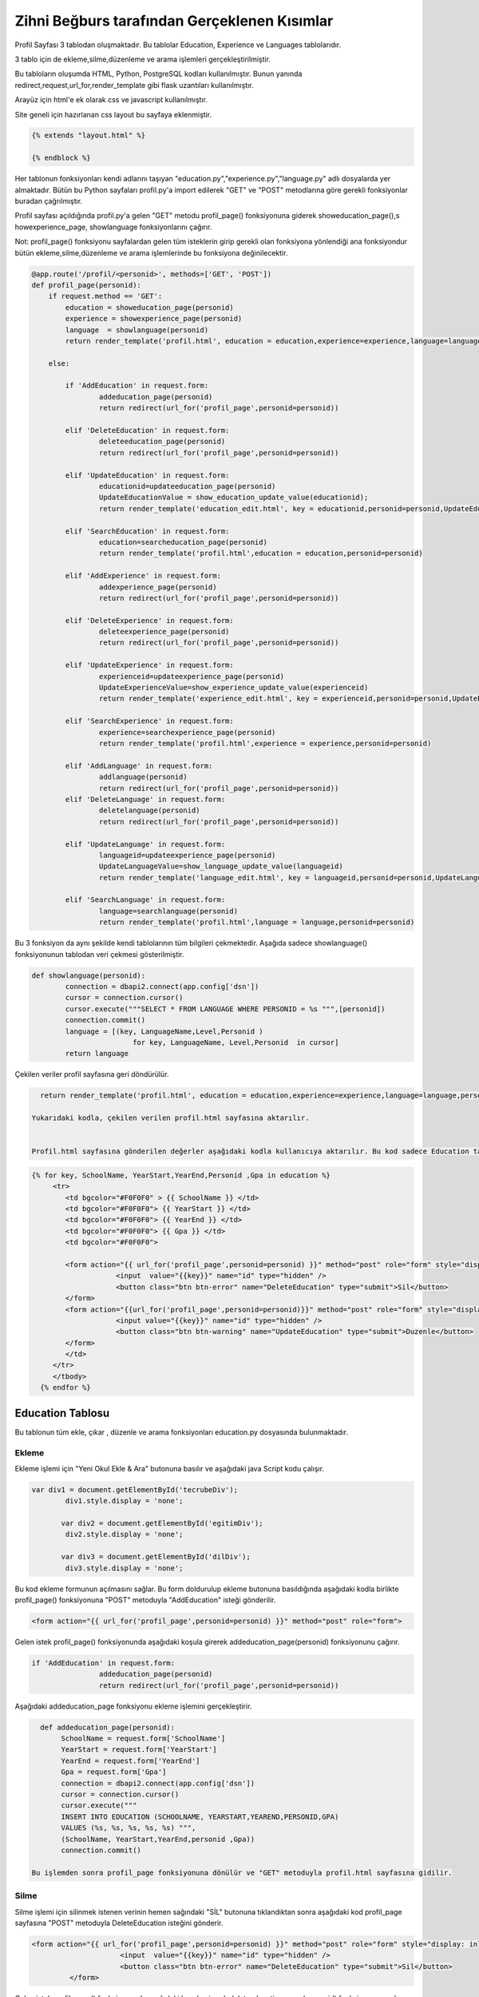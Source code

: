 #############################################
Zihni Beğburs tarafından Gerçeklenen Kısımlar
#############################################

Profil Sayfası 3 tablodan oluşmaktadır. Bu tablolar Education, Experience ve Languages tablolarıdır.

3 tablo için de ekleme,silme,düzenleme ve arama işlemleri gerçekleştirilmiştir.

Bu tabloların oluşumda HTML, Python, PostgreSQL kodları kullanılmıştır. Bunun yanında redirect,request,url_for,render_template gibi flask uzantıları kullanılmıştır.

Arayüz için html'e ek olarak css ve javascript kullanılmıştır.

Site geneli için hazırlanan css layout bu sayfaya eklenmiştir.

.. code-block:: python

      {% extends "layout.html" %}

      {% endblock %}

Her tablonun fonksiyonları kendi adlarını taşıyan "education.py","experience.py","language.py" adlı dosyalarda yer almaktadır. Bütün bu Python sayfaları profil.py'a import edilerek "GET" ve "POST" metodlarına göre gerekli fonksiyonlar buradan çağrılmıştır.

Profil sayfası açıldığında profil.py'a gelen "GET" metodu  profil_page() fonksiyonuna giderek showeducation_page(),s howexperience_page, showlanguage fonksiyonlarını çağırır.

Not: profil_page() fonksiyonu sayfalardan gelen tüm isteklerin girip gerekli olan fonksiyona yönlendiği ana fonksiyondur bütün ekleme,silme,düzenleme ve arama işlemlerinde bu fonksiyona değinilecektir.

.. code-block:: python

   @app.route('/profil/<personid>', methods=['GET', 'POST'])
   def profil_page(personid):
       if request.method == 'GET':
           education = showeducation_page(personid)
           experience = showexperience_page(personid)
           language  = showlanguage(personid)
           return render_template('profil.html', education = education,experience=experience,language=language,personid=personid)

       else:

           if 'AddEducation' in request.form:
                   addeducation_page(personid)
                   return redirect(url_for('profil_page',personid=personid))

           elif 'DeleteEducation' in request.form:
                   deleteeducation_page(personid)
                   return redirect(url_for('profil_page',personid=personid))

           elif 'UpdateEducation' in request.form:
                   educationid=updateeducation_page(personid)
                   UpdateEducationValue = show_education_update_value(educationid);
                   return render_template('education_edit.html', key = educationid,personid=personid,UpdateEducationValue=UpdateEducationValue)

           elif 'SearchEducation' in request.form:
                   education=searcheducation_page(personid)
                   return render_template('profil.html',education = education,personid=personid)

           elif 'AddExperience' in request.form:
                   addexperience_page(personid)
                   return redirect(url_for('profil_page',personid=personid))

           elif 'DeleteExperience' in request.form:
                   deleteexperience_page(personid)
                   return redirect(url_for('profil_page',personid=personid))

           elif 'UpdateExperience' in request.form:
                   experienceid=updateexperience_page(personid)
                   UpdateExperienceValue=show_experience_update_value(experienceid)
                   return render_template('experience_edit.html', key = experienceid,personid=personid,UpdateExperienceValue=UpdateExperienceValue)

           elif 'SearchExperience' in request.form:
                   experience=searchexperience_page(personid)
                   return render_template('profil.html',experience = experience,personid=personid)

           elif 'AddLanguage' in request.form:
                   addlanguage(personid)
                   return redirect(url_for('profil_page',personid=personid))
           elif 'DeleteLanguage' in request.form:
                   deletelanguage(personid)
                   return redirect(url_for('profil_page',personid=personid))

           elif 'UpdateLanguage' in request.form:
                   languageid=updateexperience_page(personid)
                   UpdateLanguageValue=show_language_update_value(languageid)
                   return render_template('language_edit.html', key = languageid,personid=personid,UpdateLanguageValue=UpdateLanguageValue)

           elif 'SearchLanguage' in request.form:
                   language=searchlanguage(personid)
                   return render_template('profil.html',language = language,personid=personid)


Bu 3 fonksiyon da aynı şekilde kendi tablolarının tüm bilgileri çekmektedir. Aşağıda sadece showlanguage() fonksiyonunun tablodan veri çekmesi gösterilmiştir.

.. code-block:: python

   def showlanguage(personid):
           connection = dbapi2.connect(app.config['dsn'])
           cursor = connection.cursor()
           cursor.execute("""SELECT * FROM LANGUAGE WHERE PERSONID = %s """,[personid])
           connection.commit()
           language = [(key, LanguageName,Level,Personid )
                           for key, LanguageName, Level,Personid  in cursor]
           return language

Çekilen veriler profil sayfasına geri döndürülür.

.. code-block:: python

   return render_template('profil.html', education = education,experience=experience,language=language,personid=personid)

 Yukarıdaki kodla, çekilen verilen profil.html sayfasına aktarılır.


 Profil.html sayfasına gönderilen değerler aşağıdaki kodla kullanıcıya aktarılır. Bu kod sadece Education tablosu için gösterilmiştir. Diğer tablolar için de aynı metot kullanılmıştır.

.. code-block:: html

    {% for key, SchoolName, YearStart,YearEnd,Personid ,Gpa in education %}
         <tr>
            <td bgcolor="#F0F0F0" > {{ SchoolName }} </td>
            <td bgcolor="#F0F0F0"> {{ YearStart }} </td>
            <td bgcolor="#F0F0F0"> {{ YearEnd }} </td>
            <td bgcolor="#F0F0F0"> {{ Gpa }} </td>
            <td bgcolor="#F0F0F0">

            <form action="{{ url_for('profil_page',personid=personid) }}" method="post" role="form" style="display: inline">
                        <input  value="{{key}}" name="id" type="hidden" />
                        <button class="btn btn-error" name="DeleteEducation" type="submit">Sil</button>
            </form>
            <form action="{{url_for('profil_page',personid=personid)}}" method="post" role="form" style="display: inline">
                        <input value="{{key}}" name="id" type="hidden" />
                        <button class="btn btn-warning" name="UpdateEducation" type="submit">Duzenle</button>
            </form>
            </td>
         </tr>
         </tbody>
      {% endfor %}



Education Tablosu
=================

Bu tablonun tüm ekle, çıkar , düzenle ve arama fonksiyonları education.py dosyasında bulunmaktadır.

Ekleme
------

Ekleme işlemi için "Yeni Okul Ekle & Ara" butonuna basılır ve aşağıdaki java Script kodu çalışır.

.. code-block:: javascript

   var div1 = document.getElementById('tecrubeDiv');
           div1.style.display = 'none';

          var div2 = document.getElementById('egitimDiv');
           div2.style.display = 'none';

          var div3 = document.getElementById('dilDiv');
           div3.style.display = 'none';

Bu kod ekleme formunun açılmasını sağlar. Bu form doldurulup ekleme butonuna basıldığında aşağıdaki kodla birlikte profil_page() fonksiyonuna "POST" metoduyla "AddEducation" isteği gönderilir.

.. code-block:: html

   <form action="{{ url_for('profil_page',personid=personid) }}" method="post" role="form">

Gelen istek profil_page() fonksiyonunda aşağıdaki koşula girerek addeducation_page(personid) fonksiyonunu çağırır.

.. code-block:: Python

   if 'AddEducation' in request.form:
                   addeducation_page(personid)
                   return redirect(url_for('profil_page',personid=personid))

Aşağıdaki addeducation_page fonksiyonu ekleme işlemini gerçekleştirir.

.. code-block:: Python

   def addeducation_page(personid):
        SchoolName = request.form['SchoolName']
        YearStart = request.form['YearStart']
        YearEnd = request.form['YearEnd']
        Gpa = request.form['Gpa']
        connection = dbapi2.connect(app.config['dsn'])
        cursor = connection.cursor()
        cursor.execute("""
        INSERT INTO EDUCATION (SCHOOLNAME, YEARSTART,YEAREND,PERSONID,GPA)
        VALUES (%s, %s, %s, %s, %s) """,
        (SchoolName, YearStart,YearEnd,personid ,Gpa))
        connection.commit()

 Bu işlemden sonra profil_page fonksiyonuna dönülür ve "GET" metoduyla profil.html sayfasına gidilir.

Silme
-----

Silme işlemi için silinmek istenen verinin hemen sağındaki "SİL" butonuna tıklandıktan sonra aşağıdaki kod profil_page sayfasına "POST" metoduyla DeleteEducation isteğini gönderir.

.. code-block:: html

   <form action="{{ url_for('profil_page',personid=personid) }}" method="post" role="form" style="display: inline">
                        <input  value="{{key}}" name="id" type="hidden" />
                        <button class="btn btn-error" name="DeleteEducation" type="submit">Sil</button>
            </form>

Gelen istek profil_page() fonksiyonunda aşağıdaki koşula girerek deleteeducation_page(personid) fonksiyonunu çağırır.

.. code-block:: Python

   elif 'DeleteEducation' in request.form:
                   deleteeducation_page(personid)
                   return redirect(url_for('profil_page',personid=personid))

Aşağıdaki deleteeducation_page() fonksiyonu silinmek istenen verinin "id" değerini alır ve silme işlemini gerçekleştirir.

.. code-block:: Python

   def deleteeducation_page(personid):
            id = request.form['id']
            connection = dbapi2.connect(app.config['dsn'])
            cursor = connection.cursor()
            cursor.execute( """ DELETE FROM EDUCATION WHERE ID =%s """,[id])
            connection.commit()

Bu işlemden sonra profil_page fonksiyonuna dönülür ve "GET" metoduyla profil.html sayfasına gidilir.

Güncelleme
----------

Güncelleme işlemi için güncellenmek istenen verinin hemen sağındaki "Güncelle" butonuna tıklanmasıyla aşağıdaki kod profil_page sayfasına "POST" metoduyla UpdateEducation isteğini gönderir.

.. code-block:: html

   <form action="{{url_for('profil_page',personid=personid)}}" method="post" role="form" style="display: inline">
                     <input value="{{key}}" name="id" type="hidden" />
                     <button class="btn btn-warning" name="UpdateEducation" type="submit">Duzenle</button>
         </form>

Gelen istek profil_page() fonksiyonunda aşağıdaki koşula girerek updateeducation_page(personid) fonksiyonunu çağırır.

.. code-block:: Python

   elif 'UpdateEducation' in request.form:
                educationid=updateeducation_page(personid)
                UpdateEducationValue = show_education_update_value(educationid);
                return render_template('education_edit.html', key = educationid,personid=personid,UpdateEducationValue=UpdateEducationValue)

Aşağıdaki updateeducation_page() fonksiyonu düzenlenmek istenen verinin "id" değerini çeker. Ayrıca show_education_update_value fonksiyonuyla güncellenmek istenen veri çekilir.

.. code-block:: Python

         def updateeducation_page(personid):
            educationid = request.form['id']
            return educationid

Çekilen bu veriler education_edit.html sayfasına gönderilir. Kullanıcı burada düzenlemeyi yapar ve "Düzenle" butonuna basarak "POST" metoduyla aşağıdaki edit_education fonksiyonunu çağırarak güncelleme işlemini tamamlar.

.. code-block:: Python

   def edit_education(educationid,personid):
    if request.method == 'GET':
        return render_template('education_edit.html')
    else:
         if 'Update' in request.form:
             SchoolName = request.form['SchoolName']
             YearStart = request.form['YearStart']
             YearEnd = request.form['YearEnd']
             Gpa = request.form['Gpa']
             connection = dbapi2.connect(app.config['dsn'])
             cursor = connection.cursor()
             cursor.execute(""" UPDATE EDUCATION SET SCHOOLNAME = %s, YEARSTART= %s,YEAREND= %s, GPA= %s WHERE ID = %s """,
             (SchoolName, YearStart,YearEnd, Gpa, educationid))
             connection.commit()
             return redirect(url_for('profil_page',personid=personid))

Arama
-----

Arama formunda aranmak istenen değer girildikten sonra arama butonuna basıldığında aşağıdaki kodla birlikte profil_page() fonksiyonuna "POST" metoduyla "SearchEducation" isteği gönderilir.

.. code-block:: Python

   <form action ="{{url_for('profil_page',personid=personid)}}" method="post">
         <b>Okul Ara:</b><br>
         <input type="text" style="color:black" name="SchoolName">&nbsp
         <input class="btn btn-primary" type="submit" value="Ara" name="SearchEducation">
      </form>

Gelen istek profil_page() fonksiyonunda aşağıdaki koşula girerek searcheducation_page(personid) fonksiyonunu çağırır.

.. code-block:: Python

   elif 'SearchEducation' in request.form:
                education=searcheducation_page(personid)
                return render_template('profil.html',education = education,personid=personid)

Aşağıdaki searcheducation_page() fonksyionu arama işlemini tamamlar ve bulunan değeri profil_page() fonksiyonuna döndürür. Daha sonra profil.html sayfasına bulunan değer gönderilerek kullanıcıya gösterilir.

.. code-block:: Python

      def searcheducation_page(personid):
            SchoolName = request.form['SchoolName']
            connection = dbapi2.connect(app.config['dsn'])
            cursor = connection.cursor()
            cursor.execute( "SELECT * FROM EDUCATION WHERE SCHOOLNAME LIKE %s",(SchoolName,))
            connection.commit()
            education = [(key, SchoolName,YearStart,YearEnd,personid ,Gpa)
                        for key, SchoolName, YearStart,YearEnd,personid , Gpa in cursor]
            return education

Experience Tablosu
==================

Bu tablonun tüm ekle, çıkar , düzenle ve arama fonksiyonları experience.py dosyasında bulunmaktadır.

Ekleme
------

Ekleme işlemi için "Yeni Şirket Ekle & Ara" butonuna basılır ve aşağıdaki java Script kodu çalışır.

.. code-block:: javascript

   var button2 = document.getElementById('button2');
       button2.onclick = function() {
             var div = document.getElementById('tecrubeDiv');
             if (div.style.display !== 'none') {
                 div.style.display = 'none';
             }
             else {
                 div.style.display = 'block';
             }
         };

Bu kod ekleme formunun açılmasını sağlar. Bu form doldurulup ekleme butonuna basıldığında aşağıdaki kodla birlikte profil_page() fonksiyonuna "POST" metoduyla "AddExperience" isteği gönderilir.

.. code-block:: html

   <form action="{{ url_for('profil_page',personid=personid) }}" method="post" role="form">

Gelen istek profil_page() fonkyionunda aşağıdaki koşula girerek addeducation_page(personid) fonksiyonunu çağırır.

.. code-block:: Python

   elif 'AddExperience' in request.form:
                addexperience_page(personid)
                return redirect(url_for('profil_page',personid=personid))

Aşağıdaki addexperience_page fonksiyonu ekleme işlemini gerçekleştirir.

.. code-block:: Python

   def addexperience_page(personid):
        CompanyName = request.form['CompanyName']
        YearStart = request.form['YearStart']
        YearEnd = request.form['YearEnd']
        Position = request.form['Position']
        connection = dbapi2.connect(app.config['dsn'])
        cursor = connection.cursor()
        cursor.execute("""
        INSERT INTO EXPERIENCE (COMPANYNAME, YEARSTART,YEAREND,POSITION,PERSONID)
        VALUES (%s, %s, %s,%s, %s) """,
        (CompanyName, YearStart,YearEnd,Position,personid ))
        connection.commit()

 Bu işlemden sonra profil_page fonksiyonuna dönülür ve "GET" metoduyla profil.html sayfasına gidilir.

Silme
-----

Silme işlemi için silinmek istenen verinin hemen sağındaki "SİL" butonuna tıklanmasıyla aşağıdaki kod profil_page sayfasına "POST" metoduyla DeleteExperience isteğini gönderir.

.. code-block:: html

   <form action="{{ url_for('profil_page',personid=personid) }}" method="post" role="form" style="display: inline">
                     <input value="{{key}}" name="id" type="hidden" />
                     <button class="btn btn-error" name="DeleteExperience" type="submit">Sil</button>
         </form>

Gelen istek profil_page() fonksiyonunda aşağıdaki koşula girerek deleteexperience_page(personid) fonksiyonunu çağırır.

.. code-block:: Python

   elif 'DeleteExperience' in request.form:
                deleteexperience_page(personid)
                return redirect(url_for('profil_page',personid=personid))

Aşağıdaki deleteexperience_page() fonksiyonu silinmek istenen verinin "id" değerini alır ve silme işlemini gerçekleştirir.

.. code-block:: Python

   def deleteexperience_page(personid):
            id = request.form['id']
            connection = dbapi2.connect(app.config['dsn'])
            cursor = connection.cursor()
            cursor.execute( """ DELETE FROM EXPERIENCE WHERE ID =%s """,[id])
            connection.commit()

Bu işlemden sonra profil_page fonksiyonuna dönülür ve "GET" metoduyla profil.html sayfasına gidilir.

Güncelleme
----------

Güncelleme işlemi için güncellenmek istenen verinin hemen sağındaki "Güncelle" butonuna tıklanmasıyla aşağıdaki kod profil_page sayfasına "POST" metoduyla UpdateExperience isteğini gönderir.

.. code-block:: html

   <form action="{{url_for('profil_page',personid=personid)}}" method="post" role="form" style="display: inline">
                     <input value="{{key}}" name="id" type="hidden" />
                     <button class="btn btn-warning" name="UpdateExperience" type="submit">Duzenle</button>
         </form>

Gelen istek profil_page() fonksiyonunda aşağıdaki koşula girerek updateexperience_page(personid) fonksiyonunu çağırır.

.. code-block:: Python

   elif 'UpdateExperience' in request.form:
                experienceid=updateexperience_page(personid)
                UpdateExperienceValue=show_experience_update_value(experienceid)
                return render_template('experience_edit.html', key = experienceid,personid=personid,UpdateExperienceValue=UpdateExperienceValue)

Aşağıdaki updateexperience_page() fonksiyonu düzenlenmek istenen verinin "id" değerini çeker. Ayrıca show_experience_update_value() fonksiyonuyla güncellenmek istenen veri çekilir.

.. code-block:: Python

         def updateexperience_page(personid):
            experience = request.form['id']
            return experience

Çekilen bu veriler experience_edit.html sayfasına gönderilir. Kullanıcı burada düzenlemeyi yapar ve "Düzenle" butonuna basarak "POST" metoduyla aşağıdaki edit_experience fonksiyonunu çağırarak güncelleme işlemini tamamlar.

.. code-block:: Python

   def edit_experience(experienceid,personid):
    if request.method == 'GET':
        return render_template('experience_edit.html')
    else:
         if 'UpdateExperience' in request.form:
             SchoolName = request.form['CompanyName']
             YearStart = request.form['YearStart']
             YearEnd = request.form['YearEnd']
             Position = request.form['Position']
             connection = dbapi2.connect(app.config['dsn'])
             cursor = connection.cursor()
             cursor.execute(""" UPDATE EXPERIENCE SET COMPANYNAME = %s, YEARSTART= %s,YEAREND= %s,POSITION= %s WHERE ID = %s """,
             (SchoolName, YearStart,YearEnd,Position, experienceid))
             connection.commit()
             return redirect(url_for('profil_page',personid=personid))

Arama
-----

Arama formunda aranmak istenen değer girildikten sonra arama butonuna basıldığında aşağıdaki kodla birlikte profil_page() fonksiyonuna "POST" metoduyla "SearchExperience" isteği gönderilir.

.. code-block:: Python

   <form action ="{{url_for('profil_page',personid=personid)}}" method="post">
         <b>Sirket Ara:</b><br>
         <input type="text" style="color:black" name="CompanyName">&nbsp
         <input class="btn btn-primary" type="submit"  value="Ara" name="SearchExperience">
      </form>

Gelen istek profil_page() fonksiyonunda aşağıdaki koşula girerek searchexperience_page(personid) fonksiyonunu çağırır.

.. code-block:: Python

   elif 'SearchExperience' in request.form:
                experience=searchexperience_page(personid)
                return render_template('profil.html',experience = experience,personid=personid)

Aşağıdaki searchexperience_page() fonksiyonu arama işlemini tamamlar ve bulunan değeri profil_page() fonksiyonuna döndürür. Daha sonra profil.html sayfasına bulunan değer gönderilerek kullanıcıya gösterilir.

.. code-block:: Python

      def searchexperience_page(personid):
            CompanyName = request.form['CompanyName']
            connection = dbapi2.connect(app.config['dsn'])
            cursor = connection.cursor()
            cursor.execute( "SELECT * FROM EXPERIENCE WHERE COMPANYNAME LIKE %s",(CompanyName,))
            connection.commit()
            experience = [(key, CompanyName,YearStart,YearEnd,Position,personid )
                        for key, CompanyName, YearStart,YearEnd,Position,personid  in cursor]
            return experience

Language Tablosu
================

Bu tablonun tüm ekle, çıkar , düzenle ve arama fonksiyonları language.py dosyasında bulunmaktadır.

Ekleme
------

Ekleme işlemi için "Yeni Dil Ekle & Ara" butonuna basılır ve aşağıdaki java Script kodu çalışır.

.. code-block:: javascript

   var button3 = document.getElementById('button3');
          button3.onclick = function() {
                var div = document.getElementById('dilDiv');
                if (div.style.display !== 'none') {
                    div.style.display = 'none';
                }
                else {
                    div.style.display = 'block';
                }
            };

Bu kod ekleme formunun açılmasını sağlar. Bu form doldurulup ekleme butonuna basıldığında aşağıdaki kodla birlikte profil_page() fonksiyonuna "POST" metoduyla "AddEducation" isteği gönderilir.

.. code-block:: html

   <form action="{{ url_for('profil_page',personid=personid) }}" method="post" role="form">

Gelen istek profil_page() fonkysiyonunda aşağıdaki koşula girerek addlanguage(personid) fonksiyonunu çağırır.

.. code-block:: Python

   elif 'AddLanguage' in request.form:
                addlanguage(personid)
                return redirect(url_for('profil_page',personid=personid))

Aşağıdaki addlanguage() fonksiyonu ekleme işlemini gerçekleştirir.

.. code-block:: Python

   def addlanguage(personid):
        LanguageName = request.form['LanguageName']
        Level = request.form['Level']
        connection = dbapi2.connect(app.config['dsn'])
        cursor = connection.cursor()
        cursor.execute("""
        INSERT INTO LANGUAGE (LANGUAGENAME, LEVEL,PERSONID)
        VALUES (%s, %s, %s) """,
        (LanguageName, Level,personid ))
        connection.commit()

 Bu işlemden sonra profil_page fonksiyonuna dönülür ve "GET" metoduyla profil.html sayfasına gidilir.

Silme
-----

Silme işlemi için silinmek istenen verinin hemen sağındaki "SİL" butonuna tıklanmasıyla aşağıdaki kod profil_page sayfasına "POST" metoduyla DeleteLanguage isteği gönderilir.

.. code-block:: html

   <form action="{{ url_for('profil_page',personid=personid) }}" method="post" role="form" style="display: inline">
                     <input value="{{key}}" name="id" type="hidden" />
                     <button class="btn btn-error" name="DeleteLanguage" type="submit">Sil</button>
         </form>

Gelen istek profil_page() fonksiyonunda aşağıdaki koşula girerek deletelanguage(personid) fonksiyonunu çağırır.

.. code-block:: Python

   elif 'DeleteLanguage' in request.form:
                deletelanguage(personid)
                return redirect(url_for('profil_page',personid=personid))

Aşağıdaki deletelanguage() fonksiyonu silinmek istenen verinin "id" değerini alır ve silme işlemini gerçekleştirir.

.. code-block:: Python

   def deletelanguage(personid):
            id = request.form['id']
            connection = dbapi2.connect(app.config['dsn'])
            cursor = connection.cursor()
            cursor.execute( """ DELETE FROM LANGUAGE WHERE ID =%s """,[id])
            connection.commit()

Bu işlemden sonra profil_page fonksiyonuna dönülür ve "GET" metoduyla profil.html sayfasına gidilir.

Güncelleme
----------

Güncelleme işlemi için güncellenmek istenen verinin hemen sağındaki "Güncelle" butonuna tıklanmasıyla aşağıdaki kod profil_page sayfasına "POST" metoduyla UpdateLanguage isteğini gönderir.

.. code-block:: html

   <form action="{{url_for('profil_page',personid=personid)}}" method="post" role="form" style="display: inline">
                     <input value="{{key}}" name="id" type="hidden" />
                     <button class="btn btn-warning" name="UpdateLanguage" type="submit">Duzenle</button>
         </form>

Gelen istek profil_page() fonksiyonunda aşağıdaki koşula girerek updatelanguage(personid) fonksiyonunu çağırır.

.. code-block:: Python

   elif 'UpdateLanguage' in request.form:
                languageid=updatelanguage(personid)
                UpdateLanguageValue=show_language_update_value(languageid)
                return render_template('language_edit.html', key = languageid,personid=personid,UpdateLanguageValue=UpdateLanguageValue)

Aşağıdaki updatelanguage() fonksiyonu düzenlenmek istenen verinin "id" değerini çeker. Ayrıca show_language_update_value() fonksiyonuyla güncellenmek istenen veri çekilir.

.. code-block:: Python

         def updatelanguage(personid):
            language = request.form['id']
            return language

Çekilen bu veriler language_edit.html sayfasına gönderilir. Kullanıcı burada düzenlemeyi yapar ve "Duzenle" butonuna basarak "POST" metoduyla aşağıdaki edit_language fonksiyonunu çağırarak güncelleme işlemini tamamlar.

.. code-block:: Python

   def edit_language(languageid,personid):
    if request.method == 'GET':
        return render_template('language_edit.html')
    else:
         if 'UpdateLanguage' in request.form:
             LanguageName = request.form['LanguageName']
             Level = request.form['Level']
             connection = dbapi2.connect(app.config['dsn'])
             cursor = connection.cursor()
             cursor.execute(""" UPDATE LANGUAGE SET LANGUAGENAME = %s, LEVEL= %s WHERE ID = %s """,
             (LanguageName, Level, languageid))
             connection.commit()
             return redirect(url_for('profil_page',personid=personid))

Arama
-----

Arama formunda aranmak istenen değer girildikten sonra arama butonuna basıldığında aşağıdaki kodla birlikte profil_page() fonksiyonuna "POST" metoduyla "SearchLanguage" isteği gönderilir.

.. code-block:: Python

   <form action ="{{url_for('profil_page',personid=personid)}}" method="post">
         <b>Dil Ara:</b><br>
         <input type="text" style="color:black" name="LanguageName">&nbsp
         <input class="btn btn-primary" type="submit"  value="Ara" name="SearchLanguage">
      </form>

Gelen istek profil_page() fonksiyonunda aşağıdaki koşula girerek searchlanguage(personid) fonksiyonunu çağırır.

.. code-block:: Python

    elif 'SearchLanguage' in request.form:
                language=searchlanguage(personid)
                return render_template('profil.html',language = language,personid=personid)

Aşağıdaki searchlanguage() fonksiyonu arama işlemini tamamlar ve bulunan değeri profil_page() fonksiyonuna döndürür. Daha sonra profil.html sayfasına bulunan değer gönderilerek kullanıcıya gösterilir.

.. code-block:: Python

      def searchlanguage(personid):
            LanguageName = request.form['LanguageName']
            connection = dbapi2.connect(app.config['dsn'])
            cursor = connection.cursor()
            cursor.execute( "SELECT * FROM LANGUAGE WHERE LANGUAGENAME LIKE %s",(LanguageName,))
            connection.commit()
            language = [(key, LanguageName,Level,personid )
                        for key, LanguageName, Level,personid  in cursor]
            return language